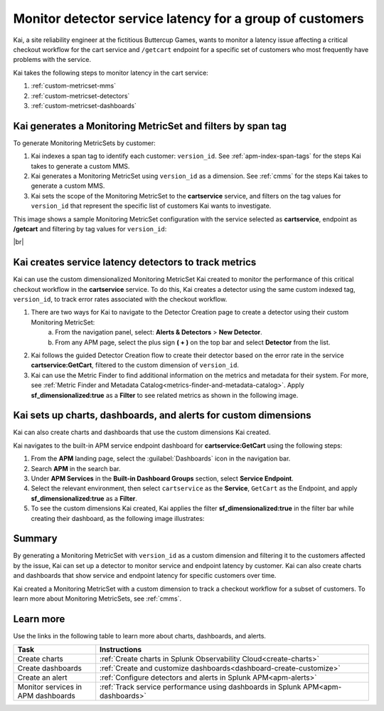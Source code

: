 
.. _custom-metricset:

Monitor detector service latency for a group of customers
****************************************************************

.. meta::
    :description: This Splunk APM use case describes how to monitor for service latency.

Kai, a site reliability engineer at the fictitious Buttercup Games, wants to monitor a latency issue affecting a critical checkout workflow for the cart service and ``/getcart`` endpoint for a specific set of customers who most frequently have problems with the service. 

Kai takes the following steps to monitor latency in the cart service:

#. :ref:`custom-metricset-mms`
#. :ref:`custom-metricset-detectors`
#. :ref:`custom-metricset-dashboards`

.. _custom-metricset-mms:

Kai generates a Monitoring MetricSet and filters by span tag
====================================================================================
To generate Monitoring MetricSets by customer:

1. Kai indexes a span tag to identify each customer: ``version_id``. See :ref:`apm-index-span-tags` for the steps Kai takes to generate a custom MMS.

2. Kai generates a Monitoring MetricSet using ``version_id`` as a dimension. See :ref:`cmms` for the steps Kai takes to generate a custom MMS.

3. Kai sets the scope of the Monitoring MetricSet to the :strong:`cartservice` service, and filters on the tag values for ``version_id`` that represent the specific list of customers Kai wants to investigate. 

This image shows a sample Monitoring MetricSet configuration with the service selected as :strong:`cartservice`, endpoint as :strong:`/getcart` and filtering by tag values for ``version_id``:

..  image:: /_images/apm/span-tags/version_id_metric_set.png
    :width: 60%
    :alt: This screenshot shows how to add a custom Monitoring MetricSet for a single service. 

|br|

.. _custom-metricset-detectors:

Kai creates service latency detectors to track metrics 
====================================================================================

Kai can use the custom dimensionalized Monitoring MetricSet Kai created to monitor the performance of this critical checkout workflow in the :strong:`cartservice` service. To do this, Kai creates a detector using the same custom indexed tag, ``version_id``, to track error rates associated with the checkout workflow.


1. There are two ways for Kai to navigate to the Detector Creation page to create a detector using their custom Monitoring MetricSet:
    a. From the navigation panel, select: :strong:`Alerts & Detectors` > :strong:`New Detector`.
    b. From any APM page, select the plus sign :strong:`( + )` on the top bar and select :strong:`Detector` from the list. 


2. Kai follows the guided Detector Creation flow to create their detector based on the error rate in the service :strong:`cartservice:GetCart`, filtered to the custom dimension of ``version_id``.

3. Kai can use the Metric Finder to find additional information on the metrics and metadata for their system. For more, see :ref:`Metric Finder and Metadata Catalog<metrics-finder-and-metadata-catalog>`. Apply :strong:`sf_dimensionalized:true` as a :strong:`Filter` to see related metrics as shown in the following image. 

..  image:: /_images/apm/span-tags/MetricFindercmms.png
    :width: 100%
    :alt: This screenshot shows how to filter the MetricFinder for metrics related to custom monitoring MetricSets. 

.. _custom-metricset-dashboards:

Kai sets up charts, dashboards, and alerts for custom dimensions
==================================================================
Kai can also create charts and dashboards that use the custom dimensions Kai created.

Kai navigates to the built-in APM service endpoint dashboard for :strong:`cartservice:GetCart` using the following steps:

#. From the :strong:`APM` landing page, select the :guilabel:`Dashboards` icon in the navigation bar.

#. Search :strong:`APM` in the search bar.

#. Under :strong:`APM Services` in the :strong:`Built-in Dashboard Groups` section, select :strong:`Service Endpoint`.

#. Select the relevant environment, then select ``cartservice`` as the :strong:`Service`, ``GetCart`` as the Endpoint, and apply :strong:`sf_dimensionalized:true` as a :strong:`Filter`.

#. To see the custom dimensions Kai created, Kai applies the filter :strong:`sf_dimensionalized:true` in the filter bar while creating their dashboard, as the following image illustrates:


..  image:: /_images/apm/span-tags/dashboard-cmms-use-case.png
    :width: 100%
    :alt: This screenshot shows how to filter the MetricFinder for metrics related to custom monitoring MetricSets. 


Summary
==================================================================

By generating a Monitoring MetricSet with ``version_id`` as a custom dimension and filtering it to the customers affected by the issue, Kai can set up a detector to monitor service and endpoint latency by customer. Kai can also create charts and dashboards that show service and endpoint latency for specific customers over time.

Kai created a Monitoring MetricSet with a custom dimension to track a checkout workflow for a subset of customers. To learn more about Monitoring MetricSets, see :ref:`cmms`. 

Learn more
===========

Use the links in the following table to learn more about charts, dashboards, and alerts.

.. list-table::
   :header-rows: 1
   :widths: 15, 50

   * - :strong:`Task`
     - :strong:`Instructions`
   * - Create charts
     - :ref:`Create charts in Splunk Observability Cloud<create-charts>`
   * - Create dashboards
     - :ref:`Create and customize dashboards<dashboard-create-customize>`
   * - Create an alert 
     - :ref:`Configure detectors and alerts in Splunk APM<apm-alerts>`
   * - Monitor services in APM dashboards 
     - :ref:`Track service performance using dashboards in Splunk APM<apm-dashboards>`


